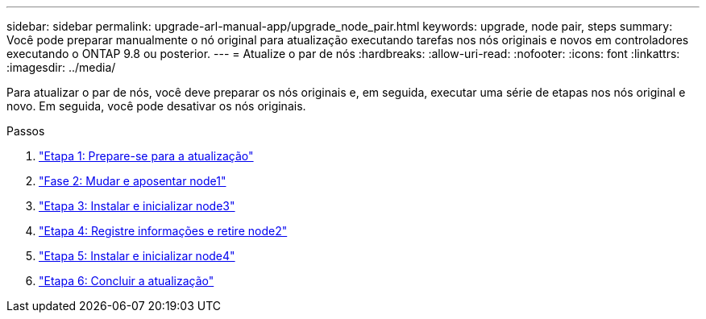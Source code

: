 ---
sidebar: sidebar 
permalink: upgrade-arl-manual-app/upgrade_node_pair.html 
keywords: upgrade, node pair, steps 
summary: Você pode preparar manualmente o nó original para atualização executando tarefas nos nós originais e novos em controladores executando o ONTAP 9.8 ou posterior. 
---
= Atualize o par de nós
:hardbreaks:
:allow-uri-read: 
:nofooter: 
:icons: font
:linkattrs: 
:imagesdir: ../media/


[role="lead"]
Para atualizar o par de nós, você deve preparar os nós originais e, em seguida, executar uma série de etapas nos nós original e novo. Em seguida, você pode desativar os nós originais.

.Passos
. link:stage_1_index.html["Etapa 1: Prepare-se para a atualização"]
. link:stage_2_index.html["Fase 2: Mudar e aposentar node1"]
. link:stage_3_index.html["Etapa 3: Instalar e inicializar node3"]
. link:stage_4_index.html["Etapa 4: Registre informações e retire node2"]
. link:stage_5_index.html["Etapa 5: Instalar e inicializar node4"]
. link:stage_6_index.html["Etapa 6: Concluir a atualização"]

